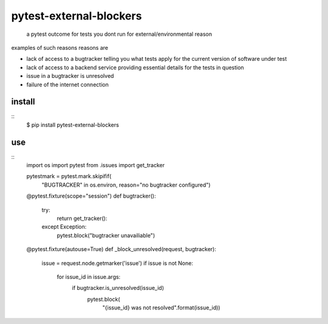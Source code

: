 pytest-external-blockers
========================

 a pytest outcome for tests you
 dont run for external/environmental reason


examples of such reasons reasons are

* lack of access to a bugtracker telling you what tests apply
  for the current version of software under test
* lack of access to a backend service providing essential details for the tests in question 
* issue in a bugtracker is unresolved
* failure of the internet connection




install
-------

::
    $ pip install pytest-external-blockers


use
---

::
    import os
    import pytest
    from .issues import get_tracker

    pytestmark = pytest.mark.skipifif(
        "BUGTRACKER" in os.environ,
        reason="no bugtracker configured")

    @pytest.fixture(scope="session")
    def bugtracker():
        try:
            return get_tracker():
        except Exception:
            pytest.block("bugtracker unavailiable")


    @pytest.fixture(autouse=True)
    def _block_unresolved(request, bugtracker):
        issue = request.node.getmarker('issue')
        if issue is not None:
            for issue_id in issue.args:
                if bugtracker.is_unresolved(issue_id)
                    pytest.block(
                        "{issue_id} was not resolved".format(issue_id))
